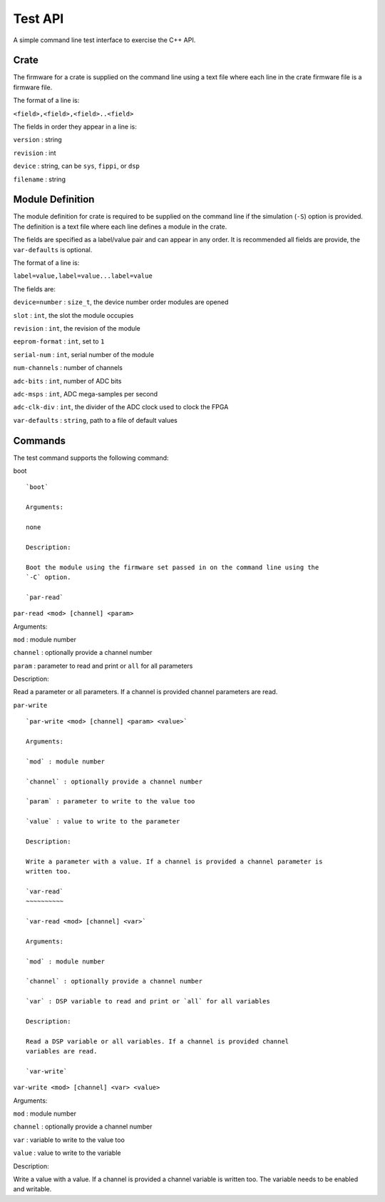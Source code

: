 Test API
########

A simple command line test interface to exercise the C++ API.

Crate
*****

The firmware for a crate is supplied on the command line using a text
file where each line in the crate firmware file is a firmware file.

The format of a line is:

``<field>,<field>,<field>..<field>``

The fields in order they appear in a line is:

``version`` : string

``revision`` : int

``device`` : string, can be ``sys``, ``fippi``, or ``dsp``

``filename`` : string

Module Definition
*****************

The module definition for crate is required to be supplied on the
command line if the simulation (``-S``) option is provided. The
definition is a text file where each line defines a module in the crate.

The fields are specified as a label/value pair and can appear in any
order. It is recommended all fields are provide, the ``var-defaults`` is
optional.

The format of a line is:

``label=value,label=value...label=value``

The fields are:

``device=number`` : ``size_t``, the device number order modules are
opened

``slot`` : ``int``, the slot the module occupies

``revision`` : ``int``, the revision of the module

``eeprom-format`` : ``int``, set to ``1``

``serial-num`` : ``int``, serial number of the module

``num-channels`` : number of channels

``adc-bits`` : ``int``, number of ADC bits

``adc-msps`` : ``int``, ADC mega-samples per second

``adc-clk-div`` : ``int``, the divider of the ADC clock used to clock
the FPGA

``var-defaults`` : ``string``, path to a file of default values

Commands
********

The test command supports the following command:

boot

::


   `boot`

   Arguments:

   none

   Description:

   Boot the module using the firmware set passed in on the command line using the
   `-C` option.

   `par-read`

``par-read <mod> [channel] <param>``

Arguments:

``mod`` : module number

``channel`` : optionally provide a channel number

``param`` : parameter to read and print or ``all`` for all parameters

Description:

Read a parameter or all parameters. If a channel is provided channel
parameters are read.

``par-write``

::


   `par-write <mod> [channel] <param> <value>`

   Arguments:

   `mod` : module number

   `channel` : optionally provide a channel number

   `param` : parameter to write to the value too

   `value` : value to write to the parameter

   Description:

   Write a parameter with a value. If a channel is provided a channel parameter is
   written too.

   `var-read`
   ~~~~~~~~~~

   `var-read <mod> [channel] <var>`

   Arguments:

   `mod` : module number

   `channel` : optionally provide a channel number

   `var` : DSP variable to read and print or `all` for all variables

   Description:

   Read a DSP variable or all variables. If a channel is provided channel
   variables are read.

   `var-write`

``var-write <mod> [channel] <var> <value>``

Arguments:

``mod`` : module number

``channel`` : optionally provide a channel number

``var`` : variable to write to the value too

``value`` : value to write to the variable

Description:

Write a value with a value. If a channel is provided a channel variable
is written too. The variable needs to be enabled and writable.
